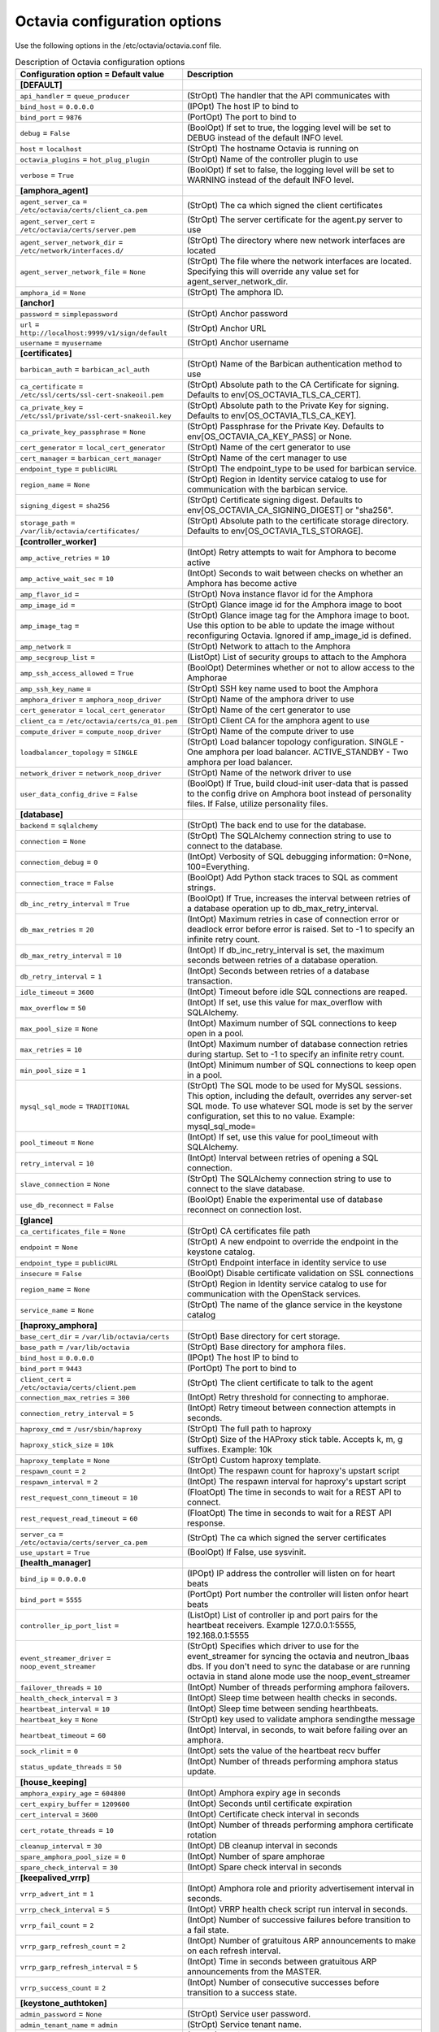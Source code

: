 ================================
Octavia configuration options
================================

Use the following options in the /etc/octavia/octavia.conf file.

.. _octavia-config-table:

.. list-table:: Description of Octavia configuration options
   :header-rows: 1
   :class: config-ref-table

   * - Configuration option = Default value
     - Description
   * - **[DEFAULT]**
     -
   * - ``api_handler`` = ``queue_producer``
     - (StrOpt) The handler that the API communicates with
   * - ``bind_host`` = ``0.0.0.0``
     - (IPOpt) The host IP to bind to
   * - ``bind_port`` = ``9876``
     - (PortOpt) The port to bind to
   * - ``debug`` = ``False``
     - (BoolOpt) If set to true, the logging level will be set to DEBUG instead of the default INFO level.
   * - ``host`` = ``localhost``
     - (StrOpt) The hostname Octavia is running on
   * - ``octavia_plugins`` = ``hot_plug_plugin``
     - (StrOpt) Name of the controller plugin to use
   * - ``verbose`` = ``True``
     - (BoolOpt) If set to false, the logging level will be set to WARNING instead of the default INFO level.
   * - **[amphora_agent]**
     -
   * - ``agent_server_ca`` = ``/etc/octavia/certs/client_ca.pem``
     - (StrOpt) The ca which signed the client certificates
   * - ``agent_server_cert`` = ``/etc/octavia/certs/server.pem``
     - (StrOpt) The server certificate for the agent.py server to use
   * - ``agent_server_network_dir`` = ``/etc/network/interfaces.d/``
     - (StrOpt) The directory where new network interfaces are located
   * - ``agent_server_network_file`` = ``None``
     - (StrOpt) The file where the network interfaces are located. Specifying this will override any value set for agent_server_network_dir.
   * - ``amphora_id`` = ``None``
     - (StrOpt) The amphora ID.
   * - **[anchor]**
     -
   * - ``password`` = ``simplepassword``
     - (StrOpt) Anchor password
   * - ``url`` = ``http://localhost:9999/v1/sign/default``
     - (StrOpt) Anchor URL
   * - ``username`` = ``myusername``
     - (StrOpt) Anchor username
   * - **[certificates]**
     -
   * - ``barbican_auth`` = ``barbican_acl_auth``
     - (StrOpt) Name of the Barbican authentication method to use
   * - ``ca_certificate`` = ``/etc/ssl/certs/ssl-cert-snakeoil.pem``
     - (StrOpt) Absolute path to the CA Certificate for signing. Defaults to env[OS_OCTAVIA_TLS_CA_CERT].
   * - ``ca_private_key`` = ``/etc/ssl/private/ssl-cert-snakeoil.key``
     - (StrOpt) Absolute path to the Private Key for signing. Defaults to env[OS_OCTAVIA_TLS_CA_KEY].
   * - ``ca_private_key_passphrase`` = ``None``
     - (StrOpt) Passphrase for the Private Key. Defaults to env[OS_OCTAVIA_CA_KEY_PASS] or None.
   * - ``cert_generator`` = ``local_cert_generator``
     - (StrOpt) Name of the cert generator to use
   * - ``cert_manager`` = ``barbican_cert_manager``
     - (StrOpt) Name of the cert manager to use
   * - ``endpoint_type`` = ``publicURL``
     - (StrOpt) The endpoint_type to be used for barbican service.
   * - ``region_name`` = ``None``
     - (StrOpt) Region in Identity service catalog to use for communication with the barbican service.
   * - ``signing_digest`` = ``sha256``
     - (StrOpt) Certificate signing digest. Defaults to env[OS_OCTAVIA_CA_SIGNING_DIGEST] or "sha256".
   * - ``storage_path`` = ``/var/lib/octavia/certificates/``
     - (StrOpt) Absolute path to the certificate storage directory. Defaults to env[OS_OCTAVIA_TLS_STORAGE].
   * - **[controller_worker]**
     -
   * - ``amp_active_retries`` = ``10``
     - (IntOpt) Retry attempts to wait for Amphora to become active
   * - ``amp_active_wait_sec`` = ``10``
     - (IntOpt) Seconds to wait between checks on whether an Amphora has become active
   * - ``amp_flavor_id`` =
     - (StrOpt) Nova instance flavor id for the Amphora
   * - ``amp_image_id`` =
     - (StrOpt) Glance image id for the Amphora image to boot
   * - ``amp_image_tag`` =
     - (StrOpt) Glance image tag for the Amphora image to boot. Use this option to be able to update the image without reconfiguring Octavia. Ignored if amp_image_id is defined.
   * - ``amp_network`` =
     - (StrOpt) Network to attach to the Amphora
   * - ``amp_secgroup_list`` =
     - (ListOpt) List of security groups to attach to the Amphora
   * - ``amp_ssh_access_allowed`` = ``True``
     - (BoolOpt) Determines whether or not to allow access to the Amphorae
   * - ``amp_ssh_key_name`` =
     - (StrOpt) SSH key name used to boot the Amphora
   * - ``amphora_driver`` = ``amphora_noop_driver``
     - (StrOpt) Name of the amphora driver to use
   * - ``cert_generator`` = ``local_cert_generator``
     - (StrOpt) Name of the cert generator to use
   * - ``client_ca`` = ``/etc/octavia/certs/ca_01.pem``
     - (StrOpt) Client CA for the amphora agent to use
   * - ``compute_driver`` = ``compute_noop_driver``
     - (StrOpt) Name of the compute driver to use
   * - ``loadbalancer_topology`` = ``SINGLE``
     - (StrOpt) Load balancer topology configuration. SINGLE - One amphora per load balancer. ACTIVE_STANDBY - Two amphora per load balancer.
   * - ``network_driver`` = ``network_noop_driver``
     - (StrOpt) Name of the network driver to use
   * - ``user_data_config_drive`` = ``False``
     - (BoolOpt) If True, build cloud-init user-data that is passed to the config drive on Amphora boot instead of personality files. If False, utilize personality files.
   * - **[database]**
     -
   * - ``backend`` = ``sqlalchemy``
     - (StrOpt) The back end to use for the database.
   * - ``connection`` = ``None``
     - (StrOpt) The SQLAlchemy connection string to use to connect to the database.
   * - ``connection_debug`` = ``0``
     - (IntOpt) Verbosity of SQL debugging information: 0=None, 100=Everything.
   * - ``connection_trace`` = ``False``
     - (BoolOpt) Add Python stack traces to SQL as comment strings.
   * - ``db_inc_retry_interval`` = ``True``
     - (BoolOpt) If True, increases the interval between retries of a database operation up to db_max_retry_interval.
   * - ``db_max_retries`` = ``20``
     - (IntOpt) Maximum retries in case of connection error or deadlock error before error is raised. Set to -1 to specify an infinite retry count.
   * - ``db_max_retry_interval`` = ``10``
     - (IntOpt) If db_inc_retry_interval is set, the maximum seconds between retries of a database operation.
   * - ``db_retry_interval`` = ``1``
     - (IntOpt) Seconds between retries of a database transaction.
   * - ``idle_timeout`` = ``3600``
     - (IntOpt) Timeout before idle SQL connections are reaped.
   * - ``max_overflow`` = ``50``
     - (IntOpt) If set, use this value for max_overflow with SQLAlchemy.
   * - ``max_pool_size`` = ``None``
     - (IntOpt) Maximum number of SQL connections to keep open in a pool.
   * - ``max_retries`` = ``10``
     - (IntOpt) Maximum number of database connection retries during startup. Set to -1 to specify an infinite retry count.
   * - ``min_pool_size`` = ``1``
     - (IntOpt) Minimum number of SQL connections to keep open in a pool.
   * - ``mysql_sql_mode`` = ``TRADITIONAL``
     - (StrOpt) The SQL mode to be used for MySQL sessions. This option, including the default, overrides any server-set SQL mode. To use whatever SQL mode is set by the server configuration, set this to no value. Example: mysql_sql_mode=
   * - ``pool_timeout`` = ``None``
     - (IntOpt) If set, use this value for pool_timeout with SQLAlchemy.
   * - ``retry_interval`` = ``10``
     - (IntOpt) Interval between retries of opening a SQL connection.
   * - ``slave_connection`` = ``None``
     - (StrOpt) The SQLAlchemy connection string to use to connect to the slave database.
   * - ``use_db_reconnect`` = ``False``
     - (BoolOpt) Enable the experimental use of database reconnect on connection lost.
   * - **[glance]**
     -
   * - ``ca_certificates_file`` = ``None``
     - (StrOpt) CA certificates file path
   * - ``endpoint`` = ``None``
     - (StrOpt) A new endpoint to override the endpoint in the keystone catalog.
   * - ``endpoint_type`` = ``publicURL``
     - (StrOpt) Endpoint interface in identity service to use
   * - ``insecure`` = ``False``
     - (BoolOpt) Disable certificate validation on SSL connections
   * - ``region_name`` = ``None``
     - (StrOpt) Region in Identity service catalog to use for communication with the OpenStack services.
   * - ``service_name`` = ``None``
     - (StrOpt) The name of the glance service in the keystone catalog
   * - **[haproxy_amphora]**
     -
   * - ``base_cert_dir`` = ``/var/lib/octavia/certs``
     - (StrOpt) Base directory for cert storage.
   * - ``base_path`` = ``/var/lib/octavia``
     - (StrOpt) Base directory for amphora files.
   * - ``bind_host`` = ``0.0.0.0``
     - (IPOpt) The host IP to bind to
   * - ``bind_port`` = ``9443``
     - (PortOpt) The port to bind to
   * - ``client_cert`` = ``/etc/octavia/certs/client.pem``
     - (StrOpt) The client certificate to talk to the agent
   * - ``connection_max_retries`` = ``300``
     - (IntOpt) Retry threshold for connecting to amphorae.
   * - ``connection_retry_interval`` = ``5``
     - (IntOpt) Retry timeout between connection attempts in seconds.
   * - ``haproxy_cmd`` = ``/usr/sbin/haproxy``
     - (StrOpt) The full path to haproxy
   * - ``haproxy_stick_size`` = ``10k``
     - (StrOpt) Size of the HAProxy stick table. Accepts k, m, g suffixes. Example: 10k
   * - ``haproxy_template`` = ``None``
     - (StrOpt) Custom haproxy template.
   * - ``respawn_count`` = ``2``
     - (IntOpt) The respawn count for haproxy's upstart script
   * - ``respawn_interval`` = ``2``
     - (IntOpt) The respawn interval for haproxy's upstart script
   * - ``rest_request_conn_timeout`` = ``10``
     - (FloatOpt) The time in seconds to wait for a REST API to connect.
   * - ``rest_request_read_timeout`` = ``60``
     - (FloatOpt) The time in seconds to wait for a REST API response.
   * - ``server_ca`` = ``/etc/octavia/certs/server_ca.pem``
     - (StrOpt) The ca which signed the server certificates
   * - ``use_upstart`` = ``True``
     - (BoolOpt) If False, use sysvinit.
   * - **[health_manager]**
     -
   * - ``bind_ip`` = ``0.0.0.0``
     - (IPOpt) IP address the controller will listen on for heart beats
   * - ``bind_port`` = ``5555``
     - (PortOpt) Port number the controller will listen onfor heart beats
   * - ``controller_ip_port_list`` =
     - (ListOpt) List of controller ip and port pairs for the heartbeat receivers. Example 127.0.0.1:5555, 192.168.0.1:5555
   * - ``event_streamer_driver`` = ``noop_event_streamer``
     - (StrOpt) Specifies which driver to use for the event_streamer for syncing the octavia and neutron_lbaas dbs. If you don't need to sync the database or are running octavia in stand alone mode use the noop_event_streamer
   * - ``failover_threads`` = ``10``
     - (IntOpt) Number of threads performing amphora failovers.
   * - ``health_check_interval`` = ``3``
     - (IntOpt) Sleep time between health checks in seconds.
   * - ``heartbeat_interval`` = ``10``
     - (IntOpt) Sleep time between sending hearthbeats.
   * - ``heartbeat_key`` = ``None``
     - (StrOpt) key used to validate amphora sendingthe message
   * - ``heartbeat_timeout`` = ``60``
     - (IntOpt) Interval, in seconds, to wait before failing over an amphora.
   * - ``sock_rlimit`` = ``0``
     - (IntOpt) sets the value of the heartbeat recv buffer
   * - ``status_update_threads`` = ``50``
     - (IntOpt) Number of threads performing amphora status update.
   * - **[house_keeping]**
     -
   * - ``amphora_expiry_age`` = ``604800``
     - (IntOpt) Amphora expiry age in seconds
   * - ``cert_expiry_buffer`` = ``1209600``
     - (IntOpt) Seconds until certificate expiration
   * - ``cert_interval`` = ``3600``
     - (IntOpt) Certificate check interval in seconds
   * - ``cert_rotate_threads`` = ``10``
     - (IntOpt) Number of threads performing amphora certificate rotation
   * - ``cleanup_interval`` = ``30``
     - (IntOpt) DB cleanup interval in seconds
   * - ``spare_amphora_pool_size`` = ``0``
     - (IntOpt) Number of spare amphorae
   * - ``spare_check_interval`` = ``30``
     - (IntOpt) Spare check interval in seconds
   * - **[keepalived_vrrp]**
     -
   * - ``vrrp_advert_int`` = ``1``
     - (IntOpt) Amphora role and priority advertisement interval in seconds.
   * - ``vrrp_check_interval`` = ``5``
     - (IntOpt) VRRP health check script run interval in seconds.
   * - ``vrrp_fail_count`` = ``2``
     - (IntOpt) Number of successive failures before transition to a fail state.
   * - ``vrrp_garp_refresh_count`` = ``2``
     - (IntOpt) Number of gratuitous ARP announcements to make on each refresh interval.
   * - ``vrrp_garp_refresh_interval`` = ``5``
     - (IntOpt) Time in seconds between gratuitous ARP announcements from the MASTER.
   * - ``vrrp_success_count`` = ``2``
     - (IntOpt) Number of consecutive successes before transition to a success state.
   * - **[keystone_authtoken]**
     -
   * - ``admin_password`` = ``None``
     - (StrOpt) Service user password.
   * - ``admin_tenant_name`` = ``admin``
     - (StrOpt) Service tenant name.
   * - ``admin_user`` = ``None``
     - (StrOpt) Service username.
   * - ``auth_uri`` = ``None``
     - (StrOpt) Complete public Identity API endpoint.
   * - ``cafile`` = ``None``
     - (StrOpt) A PEM encoded Certificate Authority to use when verifying HTTPs connections. Defaults to system CAs.
   * - ``certfile`` = ``None``
     - (StrOpt) Required if identity server requires client certificate
   * - ``insecure`` = ``False``
     - (BoolOpt) Verify HTTPS connections.
   * - ``keyfile`` = ``None``
     - (StrOpt) Required if identity server requires client certificate
   * - ``region_name`` = ``None``
     - (StrOpt) The region in which the identity server can be found.
   * - **[keystone_authtoken_v3]**
     -
   * - ``admin_project_domain`` = ``default``
     - (StrOpt) Admin project keystone authentication domain
   * - ``admin_user_domain`` = ``default``
     - (StrOpt) Admin user keystone authentication domain
   * - **[networking]**
     -
   * - ``lb_network_name`` = ``None``
     - (StrOpt) Name of amphora internal network
   * - ``max_retries`` = ``15``
     - (IntOpt) The maximum attempts to retry an action with the networking service.
   * - ``retry_interval`` = ``1``
     - (IntOpt) Seconds to wait before retrying an action with the networking service.
   * - **[neutron]**
     -
   * - ``ca_certificates_file`` = ``None``
     - (StrOpt) CA certificates file path
   * - ``endpoint`` = ``None``
     - (StrOpt) A new endpoint to override the endpoint in the keystone catalog.
   * - ``endpoint_type`` = ``publicURL``
     - (StrOpt) Endpoint interface in identity service to use
   * - ``insecure`` = ``False``
     - (BoolOpt) Disable certificate validation on SSL connections
   * - ``region_name`` = ``None``
     - (StrOpt) Region in Identity service catalog to use for communication with the OpenStack services.
   * - ``service_name`` = ``None``
     - (StrOpt) The name of the neutron service in the keystone catalog
   * - **[nova]**
     -
   * - ``ca_certificates_file`` = ``None``
     - (StrOpt) CA certificates file path
   * - ``enable_anti_affinity`` = ``False``
     - (BoolOpt) Flag to indicate if nova anti-affinity feature is turned on.
   * - ``endpoint`` = ``None``
     - (StrOpt) A new endpoint to override the endpoint in the keystone catalog.
   * - ``endpoint_type`` = ``publicURL``
     - (StrOpt) Endpoint interface in identity service to use
   * - ``insecure`` = ``False``
     - (BoolOpt) Disable certificate validation on SSL connections
   * - ``region_name`` = ``None``
     - (StrOpt) Region in Identity service catalog to use for communication with the OpenStack services.
   * - ``service_name`` = ``None``
     - (StrOpt) The name of the nova service in the keystone catalog
   * - **[oslo_messaging]**
     -
   * - ``event_stream_topic`` = ``neutron_lbaas_event``
     - (StrOpt) topic name for communicating events through a queue
   * - ``topic`` = ``None``
     - (StrOpt) No help text available for this option.
   * - **[oslo_messaging_rabbit]**
     -
   * - ``rabbit_hosts`` = ``$rabbit_host:$rabbit_port``
     - (ListOpt) RabbitMQ HA cluster host:port pairs.
   * - ``rabbit_password`` = ``guest``
     - (StrOpt) The RabbitMQ password.
   * - ``rabbit_port`` = ``5672``
     - (PortOpt) The RabbitMQ broker port where a single node is used.
   * - ``rabbit_userid`` = ``guest``
     - (StrOpt) The RabbitMQ userid.
   * - ``rpc_conn_pool_size`` = ``30``
     - (IntOpt) Size of RPC connection pool.
   * - **[task_flow]**
     -
   * - ``engine`` = ``serial``
     - (StrOpt) TaskFlow engine to use
   * - ``max_workers`` = ``5``
     - (IntOpt) The maximum number of workers

